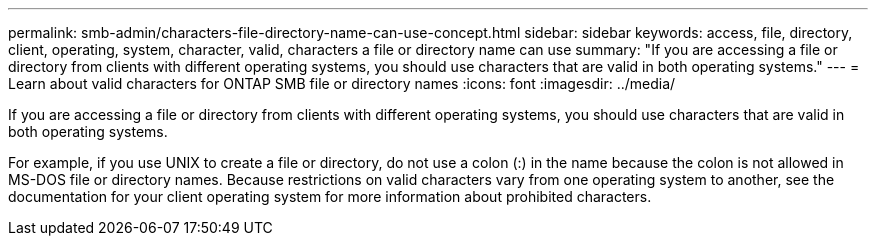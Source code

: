 ---
permalink: smb-admin/characters-file-directory-name-can-use-concept.html
sidebar: sidebar
keywords: access, file, directory, client, operating, system, character, valid, characters a file or directory name can use
summary: "If you are accessing a file or directory from clients with different operating systems, you should use characters that are valid in both operating systems."
---
= Learn about valid characters for ONTAP SMB file or directory names
:icons: font
:imagesdir: ../media/

[.lead]
If you are accessing a file or directory from clients with different operating systems, you should use characters that are valid in both operating systems.

For example, if you use UNIX to create a file or directory, do not use a colon (:) in the name because the colon is not allowed in MS-DOS file or directory names. Because restrictions on valid characters vary from one operating system to another, see the documentation for your client operating system for more information about prohibited characters.


// 2025 June 11, ONTAPDOC-2981